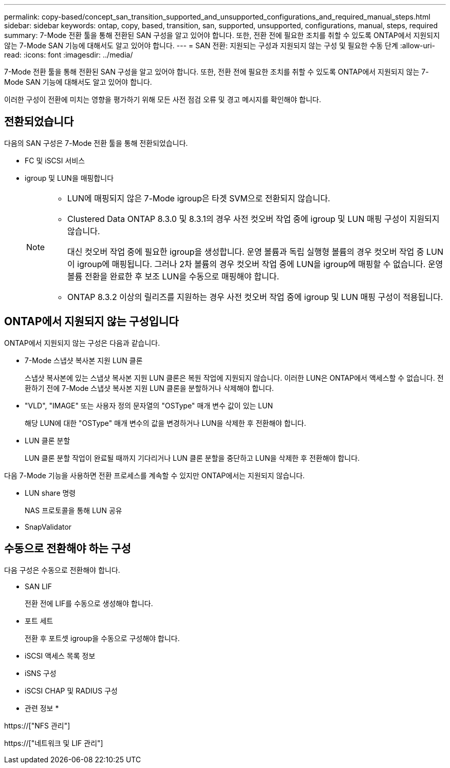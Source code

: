 ---
permalink: copy-based/concept_san_transition_supported_and_unsupported_configurations_and_required_manual_steps.html 
sidebar: sidebar 
keywords: ontap, copy, based, transition, san, supported, unsupported, configurations, manual, steps, required 
summary: 7-Mode 전환 툴을 통해 전환된 SAN 구성을 알고 있어야 합니다. 또한, 전환 전에 필요한 조치를 취할 수 있도록 ONTAP에서 지원되지 않는 7-Mode SAN 기능에 대해서도 알고 있어야 합니다. 
---
= SAN 전환: 지원되는 구성과 지원되지 않는 구성 및 필요한 수동 단계
:allow-uri-read: 
:icons: font
:imagesdir: ../media/


[role="lead"]
7-Mode 전환 툴을 통해 전환된 SAN 구성을 알고 있어야 합니다. 또한, 전환 전에 필요한 조치를 취할 수 있도록 ONTAP에서 지원되지 않는 7-Mode SAN 기능에 대해서도 알고 있어야 합니다.

이러한 구성이 전환에 미치는 영향을 평가하기 위해 모든 사전 점검 오류 및 경고 메시지를 확인해야 합니다.



== 전환되었습니다

다음의 SAN 구성은 7-Mode 전환 툴을 통해 전환되었습니다.

* FC 및 iSCSI 서비스
* igroup 및 LUN을 매핑합니다
+
[NOTE]
====
** LUN에 매핑되지 않은 7-Mode igroup은 타겟 SVM으로 전환되지 않습니다.
** Clustered Data ONTAP 8.3.0 및 8.3.1의 경우 사전 컷오버 작업 중에 igroup 및 LUN 매핑 구성이 지원되지 않습니다.
+
대신 컷오버 작업 중에 필요한 igroup을 생성합니다. 운영 볼륨과 독립 실행형 볼륨의 경우 컷오버 작업 중 LUN이 igroup에 매핑됩니다. 그러나 2차 볼륨의 경우 컷오버 작업 중에 LUN을 igroup에 매핑할 수 없습니다. 운영 볼륨 전환을 완료한 후 보조 LUN을 수동으로 매핑해야 합니다.

** ONTAP 8.3.2 이상의 릴리즈를 지원하는 경우 사전 컷오버 작업 중에 igroup 및 LUN 매핑 구성이 적용됩니다.


====




== ONTAP에서 지원되지 않는 구성입니다

ONTAP에서 지원되지 않는 구성은 다음과 같습니다.

* 7-Mode 스냅샷 복사본 지원 LUN 클론
+
스냅샷 복사본에 있는 스냅샷 복사본 지원 LUN 클론은 복원 작업에 지원되지 않습니다. 이러한 LUN은 ONTAP에서 액세스할 수 없습니다. 전환하기 전에 7-Mode 스냅샷 복사본 지원 LUN 클론을 분할하거나 삭제해야 합니다.

* "VLD", "IMAGE" 또는 사용자 정의 문자열의 "OSType" 매개 변수 값이 있는 LUN
+
해당 LUN에 대한 "OSType" 매개 변수의 값을 변경하거나 LUN을 삭제한 후 전환해야 합니다.

* LUN 클론 분할
+
LUN 클론 분할 작업이 완료될 때까지 기다리거나 LUN 클론 분할을 중단하고 LUN을 삭제한 후 전환해야 합니다.



다음 7-Mode 기능을 사용하면 전환 프로세스를 계속할 수 있지만 ONTAP에서는 지원되지 않습니다.

* LUN share 명령
+
NAS 프로토콜을 통해 LUN 공유

* SnapValidator




== 수동으로 전환해야 하는 구성

다음 구성은 수동으로 전환해야 합니다.

* SAN LIF
+
전환 전에 LIF를 수동으로 생성해야 합니다.

* 포트 세트
+
전환 후 포트셋 igroup을 수동으로 구성해야 합니다.

* iSCSI 액세스 목록 정보
* iSNS 구성
* iSCSI CHAP 및 RADIUS 구성


* 관련 정보 *

https://["NFS 관리"]

https://["네트워크 및 LIF 관리"]
